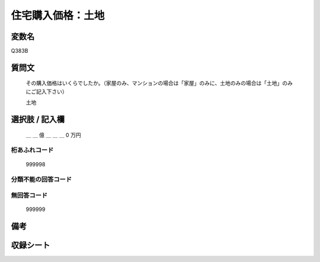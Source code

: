 .. title:: Q383B
.. rst-class:: item

====================================================================================================
住宅購入価格：土地
====================================================================================================

.. rst-class:: varname

変数名
==================

Q383B

.. rst-class:: question

質問文
==================


   その購入価格はいくらでしたか。（家屋のみ、マンションの場合は「家屋」のみに、土地のみの場合は「土地」のみにご記入下さい）


   土地



.. rst-class:: answer

選択肢 / 記入欄
======================

  ＿ ＿ 億 ＿ ＿ ＿ 0 万円



.. rst-class:: overflow

桁あふれコード
-------------------------------
  999998


.. rst-class:: not_classified

分類不能の回答コード
-------------------------------------
  


.. rst-class:: not_available

無回答コード
-------------------------------------
  999999


.. rst-class:: bikou

備考
==================
 



.. rst-class:: include_sheet

収録シート
=======================================
.. hlist::
   :columns: 3
   
   
   * p2_2
   
   * p5a_2
   
   * p5b_2
   
   * p6_2
   
   * p7_2
   
   * p8_2
   
   * p9_2
   
   * p10_2
   
   * p11ab_2
   
   * p11c_2
   
   * p12_2
   
   * p13_2
   
   * p14_2
   
   * p15_2
   
   * p16abc_2
   
   * p16d_2
   
   * p17_2
   
   * p18_2
   
   * p19_2
   
   * p20_2
   
   * p21abcd_2
   
   * p21e_2
   
   * p22_2
   
   * p23_2
   
   * p24_2
   
   * p25_2
   
   * p26_2
   
   * p27_2
   
   * p28_2
   
   


.. index:: Q383B